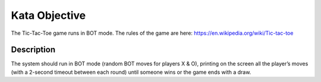 ======================
Kata Objective
======================

The Tic-Tac-Toe game runs in BOT mode. The rules of the game are here: https://en.wikipedia.org/wiki/Tic-tac-toe

Description
-----------

The system should run in BOT mode (random BOT moves for players X & O), printing on the screen all the player’s moves (with a 2-second timeout between each round) until someone wins or the game ends with a draw.
